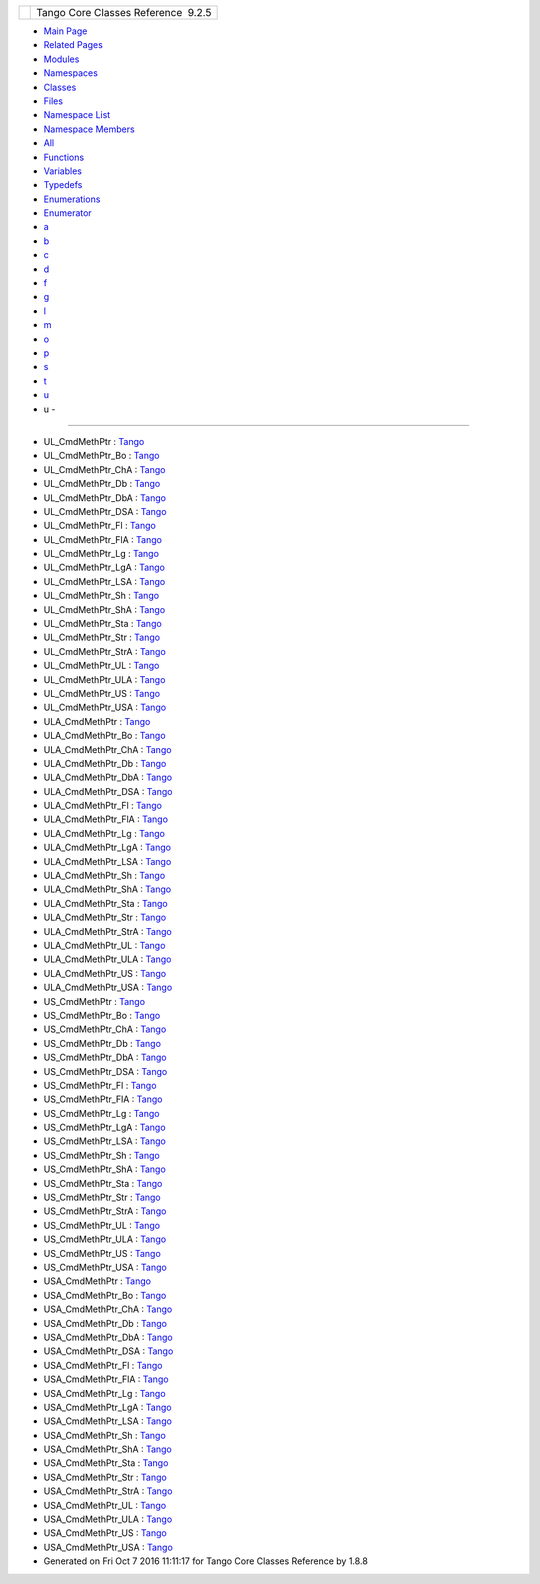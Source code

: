 +----------+---------------------------------------+
| |Logo|   | Tango Core Classes Reference  9.2.5   |
+----------+---------------------------------------+

-  `Main Page <index.html>`__
-  `Related Pages <pages.html>`__
-  `Modules <modules.html>`__
-  `Namespaces <namespaces.html>`__
-  `Classes <annotated.html>`__
-  `Files <files.html>`__

-  `Namespace List <namespaces.html>`__
-  `Namespace Members <namespacemembers.html>`__

-  `All <namespacemembers.html>`__
-  `Functions <namespacemembers_func.html>`__
-  `Variables <namespacemembers_vars.html>`__
-  `Typedefs <namespacemembers_type.html>`__
-  `Enumerations <namespacemembers_enum.html>`__
-  `Enumerator <namespacemembers_eval.html>`__

-  `a <namespacemembers_type.html#index_a>`__
-  `b <namespacemembers_type_b.html#index_b>`__
-  `c <namespacemembers_type_c.html#index_c>`__
-  `d <namespacemembers_type_d.html#index_d>`__
-  `f <namespacemembers_type_f.html#index_f>`__
-  `g <namespacemembers_type_g.html#index_g>`__
-  `l <namespacemembers_type_l.html#index_l>`__
-  `m <namespacemembers_type_m.html#index_m>`__
-  `o <namespacemembers_type_o.html#index_o>`__
-  `p <namespacemembers_type_p.html#index_p>`__
-  `s <namespacemembers_type_s.html#index_s>`__
-  `t <namespacemembers_type_t.html#index_t>`__
-  `u <namespacemembers_type_u.html#index_u>`__

 

- u -
~~~~~

-  UL\_CmdMethPtr :
   `Tango <de/ddf/namespaceTango.html#a453cc05f298d2ddb29684d430c1f2e7d>`__
-  UL\_CmdMethPtr\_Bo :
   `Tango <de/ddf/namespaceTango.html#a8e46fac1aa6b30aac256a8bfcdb46866>`__
-  UL\_CmdMethPtr\_ChA :
   `Tango <de/ddf/namespaceTango.html#a5a40d15ef2d3bdf1b83b01ec26c52b9b>`__
-  UL\_CmdMethPtr\_Db :
   `Tango <de/ddf/namespaceTango.html#ab2191ee90a48dd4db2ea1ffd6fbee1ba>`__
-  UL\_CmdMethPtr\_DbA :
   `Tango <de/ddf/namespaceTango.html#aa7cf5fc76918c8edf1be960b49031998>`__
-  UL\_CmdMethPtr\_DSA :
   `Tango <de/ddf/namespaceTango.html#a1570a69fa50e363806916b930b5a4533>`__
-  UL\_CmdMethPtr\_Fl :
   `Tango <de/ddf/namespaceTango.html#afe1f5223f16ddbea109f914fc80a991d>`__
-  UL\_CmdMethPtr\_FlA :
   `Tango <de/ddf/namespaceTango.html#adcce4067d006b1c3a7390c1017d5528d>`__
-  UL\_CmdMethPtr\_Lg :
   `Tango <de/ddf/namespaceTango.html#a9ccb3c40addbd095ca2702a7e8f45bf9>`__
-  UL\_CmdMethPtr\_LgA :
   `Tango <de/ddf/namespaceTango.html#a86ccc052e1b4918940658d197e906116>`__
-  UL\_CmdMethPtr\_LSA :
   `Tango <de/ddf/namespaceTango.html#a820ac067a558280a79181a6757921a8c>`__
-  UL\_CmdMethPtr\_Sh :
   `Tango <de/ddf/namespaceTango.html#a25cb4414b65aa1f75f4b3ee792afb4a3>`__
-  UL\_CmdMethPtr\_ShA :
   `Tango <de/ddf/namespaceTango.html#a02927005ed2fe26d5560a446ed690d74>`__
-  UL\_CmdMethPtr\_Sta :
   `Tango <de/ddf/namespaceTango.html#a0c4e10e65153cb72758d3268ab58650b>`__
-  UL\_CmdMethPtr\_Str :
   `Tango <de/ddf/namespaceTango.html#a8aa112660f6f56d04d97b7d031b5cd6c>`__
-  UL\_CmdMethPtr\_StrA :
   `Tango <de/ddf/namespaceTango.html#ab90c32729b784ae8b81988c81994b575>`__
-  UL\_CmdMethPtr\_UL :
   `Tango <de/ddf/namespaceTango.html#a20a18fcefe87f539a79361eaa7168409>`__
-  UL\_CmdMethPtr\_ULA :
   `Tango <de/ddf/namespaceTango.html#a7688361db16cdf5bc224e0ac0180e06d>`__
-  UL\_CmdMethPtr\_US :
   `Tango <de/ddf/namespaceTango.html#a7046614fc8bd7eeb218380f20167f367>`__
-  UL\_CmdMethPtr\_USA :
   `Tango <de/ddf/namespaceTango.html#a3bb524341a87ac831259a033742c508d>`__
-  ULA\_CmdMethPtr :
   `Tango <de/ddf/namespaceTango.html#abd18290ec58ce093b7be1ac2f54968a9>`__
-  ULA\_CmdMethPtr\_Bo :
   `Tango <de/ddf/namespaceTango.html#a54ccbd92b3f03fe71966fd2902f6c50c>`__
-  ULA\_CmdMethPtr\_ChA :
   `Tango <de/ddf/namespaceTango.html#a38388820e592d7301290627c387256c9>`__
-  ULA\_CmdMethPtr\_Db :
   `Tango <de/ddf/namespaceTango.html#a0d7fe901ca23754d58856538fa4f56e3>`__
-  ULA\_CmdMethPtr\_DbA :
   `Tango <de/ddf/namespaceTango.html#a4aa60f30887e6987cf84aacb1479ff59>`__
-  ULA\_CmdMethPtr\_DSA :
   `Tango <de/ddf/namespaceTango.html#ab1acf9d0cfb6b61741feb047ff91e4a2>`__
-  ULA\_CmdMethPtr\_Fl :
   `Tango <de/ddf/namespaceTango.html#a1b18295c55f95416d8ff43654cdbdae8>`__
-  ULA\_CmdMethPtr\_FlA :
   `Tango <de/ddf/namespaceTango.html#a6bdc151f110754cd8db22e6a9d0da411>`__
-  ULA\_CmdMethPtr\_Lg :
   `Tango <de/ddf/namespaceTango.html#a5bb875c6a8e951bfa0572d995d539220>`__
-  ULA\_CmdMethPtr\_LgA :
   `Tango <de/ddf/namespaceTango.html#ad91a30bf455dae012ea16cbe89f6d2cf>`__
-  ULA\_CmdMethPtr\_LSA :
   `Tango <de/ddf/namespaceTango.html#a3516033af2f5b9b4c067e2f1811473e1>`__
-  ULA\_CmdMethPtr\_Sh :
   `Tango <de/ddf/namespaceTango.html#a95768ab0afefed8a3af059885d869ea4>`__
-  ULA\_CmdMethPtr\_ShA :
   `Tango <de/ddf/namespaceTango.html#a1dfb2afc81e0fd7dab926225d6ab0575>`__
-  ULA\_CmdMethPtr\_Sta :
   `Tango <de/ddf/namespaceTango.html#a0f4f21efc54e67ed3d1f6faa0e0d5d32>`__
-  ULA\_CmdMethPtr\_Str :
   `Tango <de/ddf/namespaceTango.html#a479357c0847479f17c502093c0631cb2>`__
-  ULA\_CmdMethPtr\_StrA :
   `Tango <de/ddf/namespaceTango.html#a3e5fb6e53a831e518ba26a167a5416ea>`__
-  ULA\_CmdMethPtr\_UL :
   `Tango <de/ddf/namespaceTango.html#abac55dd89ec41601bbe588701f1c50c6>`__
-  ULA\_CmdMethPtr\_ULA :
   `Tango <de/ddf/namespaceTango.html#a51e8661e75847bff177abac012c2446d>`__
-  ULA\_CmdMethPtr\_US :
   `Tango <de/ddf/namespaceTango.html#a2cfcd2c217a5101977aceea3ae04ffe7>`__
-  ULA\_CmdMethPtr\_USA :
   `Tango <de/ddf/namespaceTango.html#a12224ab05d77c35c35ae57e072c1f4f8>`__
-  US\_CmdMethPtr :
   `Tango <de/ddf/namespaceTango.html#a3522ded92c13d7ddb6cbb1187684c38a>`__
-  US\_CmdMethPtr\_Bo :
   `Tango <de/ddf/namespaceTango.html#aa9410e35aa0ec77af2d0df45f1ae4fe8>`__
-  US\_CmdMethPtr\_ChA :
   `Tango <de/ddf/namespaceTango.html#abb0554168f870f1b3f6d8be752787b89>`__
-  US\_CmdMethPtr\_Db :
   `Tango <de/ddf/namespaceTango.html#a5556d60f05b12e8d7d048f27c372e5ba>`__
-  US\_CmdMethPtr\_DbA :
   `Tango <de/ddf/namespaceTango.html#a6d29c9e4d01c197d8d9cdf26e8e80d23>`__
-  US\_CmdMethPtr\_DSA :
   `Tango <de/ddf/namespaceTango.html#a3fcc442f5043a6b51e96da4947d34867>`__
-  US\_CmdMethPtr\_Fl :
   `Tango <de/ddf/namespaceTango.html#a6c96bc033b359884e35b34a4b3be1a89>`__
-  US\_CmdMethPtr\_FlA :
   `Tango <de/ddf/namespaceTango.html#ad21220bbb3dac5beb352d663b5332185>`__
-  US\_CmdMethPtr\_Lg :
   `Tango <de/ddf/namespaceTango.html#abf1078d1954644fb95e767c042ec490a>`__
-  US\_CmdMethPtr\_LgA :
   `Tango <de/ddf/namespaceTango.html#a850180ce2eac858b61307e60e34eb0be>`__
-  US\_CmdMethPtr\_LSA :
   `Tango <de/ddf/namespaceTango.html#ace1fa70bc6f0db372fb4fb6cde468fbe>`__
-  US\_CmdMethPtr\_Sh :
   `Tango <de/ddf/namespaceTango.html#a5cc2ba2540da4d601aefc26241cd7d79>`__
-  US\_CmdMethPtr\_ShA :
   `Tango <de/ddf/namespaceTango.html#a382f1790b6a539954e4e8827768574ae>`__
-  US\_CmdMethPtr\_Sta :
   `Tango <de/ddf/namespaceTango.html#a7492b2d15856a98b6c4dc3d56128fe88>`__
-  US\_CmdMethPtr\_Str :
   `Tango <de/ddf/namespaceTango.html#ac1fa783e614f73e2017fbfb4a324bc0f>`__
-  US\_CmdMethPtr\_StrA :
   `Tango <de/ddf/namespaceTango.html#ab7f942005d40e768cdb6c73f381df476>`__
-  US\_CmdMethPtr\_UL :
   `Tango <de/ddf/namespaceTango.html#a4c2499779c40b328abc81d9dbc84ac83>`__
-  US\_CmdMethPtr\_ULA :
   `Tango <de/ddf/namespaceTango.html#a088b0addd2c61822d1ca3a8edd4c18d1>`__
-  US\_CmdMethPtr\_US :
   `Tango <de/ddf/namespaceTango.html#abf3730241e2a34a13928143b015c20a3>`__
-  US\_CmdMethPtr\_USA :
   `Tango <de/ddf/namespaceTango.html#a1d3de8c2582a8a4689be2c0d61765893>`__
-  USA\_CmdMethPtr :
   `Tango <de/ddf/namespaceTango.html#a769c63fe0359d4235b1f4cb248715b67>`__
-  USA\_CmdMethPtr\_Bo :
   `Tango <de/ddf/namespaceTango.html#a0828c914f3df39da3bf0059d627c6906>`__
-  USA\_CmdMethPtr\_ChA :
   `Tango <de/ddf/namespaceTango.html#a05ffe2ec11e661ee8b4c3ef5bfb56fd3>`__
-  USA\_CmdMethPtr\_Db :
   `Tango <de/ddf/namespaceTango.html#a5af02355146cf5e5b1913d250270e655>`__
-  USA\_CmdMethPtr\_DbA :
   `Tango <de/ddf/namespaceTango.html#ab9e1a5ba2e69320bb0485bc233fb137c>`__
-  USA\_CmdMethPtr\_DSA :
   `Tango <de/ddf/namespaceTango.html#a76911c4c228b99f2f18d9a5d8b2234c4>`__
-  USA\_CmdMethPtr\_Fl :
   `Tango <de/ddf/namespaceTango.html#ae81238bd9f048075d6aaaf4c12af79dc>`__
-  USA\_CmdMethPtr\_FlA :
   `Tango <de/ddf/namespaceTango.html#ad5011e593cedad628081504420f6f7aa>`__
-  USA\_CmdMethPtr\_Lg :
   `Tango <de/ddf/namespaceTango.html#a3333f3b8339bcd64877d85100e8e39f2>`__
-  USA\_CmdMethPtr\_LgA :
   `Tango <de/ddf/namespaceTango.html#ab660811f69a6bffdbe21999acf8e1c6d>`__
-  USA\_CmdMethPtr\_LSA :
   `Tango <de/ddf/namespaceTango.html#a38cf8829fd4c12c3f414d9a77b84cd2a>`__
-  USA\_CmdMethPtr\_Sh :
   `Tango <de/ddf/namespaceTango.html#ad0ecb778178bf8c33e91d9c04ec9d55e>`__
-  USA\_CmdMethPtr\_ShA :
   `Tango <de/ddf/namespaceTango.html#a294f2e96ee27b9256e6d6f931358e51f>`__
-  USA\_CmdMethPtr\_Sta :
   `Tango <de/ddf/namespaceTango.html#a1ddcb4b268e5ef48598a6a3da104ae26>`__
-  USA\_CmdMethPtr\_Str :
   `Tango <de/ddf/namespaceTango.html#a626d30f575e50ea80d8b3fc4d2c3eb77>`__
-  USA\_CmdMethPtr\_StrA :
   `Tango <de/ddf/namespaceTango.html#aeb90324f4a1e89c7ac71c416b5f9f593>`__
-  USA\_CmdMethPtr\_UL :
   `Tango <de/ddf/namespaceTango.html#a31a17b85f42a2502b72cdd8ddeba8d4b>`__
-  USA\_CmdMethPtr\_ULA :
   `Tango <de/ddf/namespaceTango.html#a5cdc80cde7ff434ef3dc2f808141f1a5>`__
-  USA\_CmdMethPtr\_US :
   `Tango <de/ddf/namespaceTango.html#a9ab54159e793670d65f1dc258b2dbbe4>`__
-  USA\_CmdMethPtr\_USA :
   `Tango <de/ddf/namespaceTango.html#a563cc70a5fe8aed106a3a796ba60cb6a>`__

-  Generated on Fri Oct 7 2016 11:11:17 for Tango Core Classes Reference
   by |doxygen| 1.8.8

.. |Logo| image:: logo.jpg
.. |doxygen| image:: doxygen.png
   :target: http://www.doxygen.org/index.html
